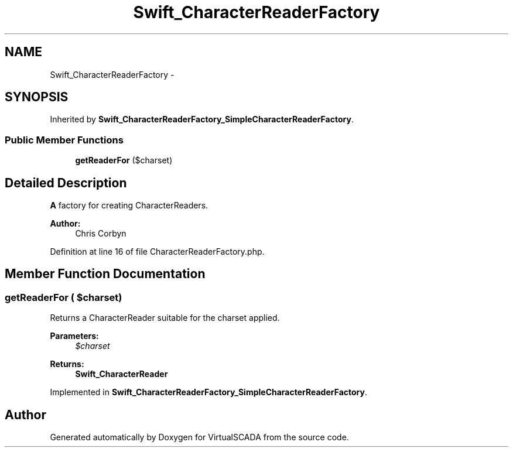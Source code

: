 .TH "Swift_CharacterReaderFactory" 3 "Tue Apr 14 2015" "Version 1.0" "VirtualSCADA" \" -*- nroff -*-
.ad l
.nh
.SH NAME
Swift_CharacterReaderFactory \- 
.SH SYNOPSIS
.br
.PP
.PP
Inherited by \fBSwift_CharacterReaderFactory_SimpleCharacterReaderFactory\fP\&.
.SS "Public Member Functions"

.in +1c
.ti -1c
.RI "\fBgetReaderFor\fP ($charset)"
.br
.in -1c
.SH "Detailed Description"
.PP 
\fBA\fP factory for creating CharacterReaders\&.
.PP
\fBAuthor:\fP
.RS 4
Chris Corbyn 
.RE
.PP

.PP
Definition at line 16 of file CharacterReaderFactory\&.php\&.
.SH "Member Function Documentation"
.PP 
.SS "getReaderFor ( $charset)"
Returns a CharacterReader suitable for the charset applied\&.
.PP
\fBParameters:\fP
.RS 4
\fI$charset\fP 
.RE
.PP
\fBReturns:\fP
.RS 4
\fBSwift_CharacterReader\fP 
.RE
.PP

.PP
Implemented in \fBSwift_CharacterReaderFactory_SimpleCharacterReaderFactory\fP\&.

.SH "Author"
.PP 
Generated automatically by Doxygen for VirtualSCADA from the source code\&.

